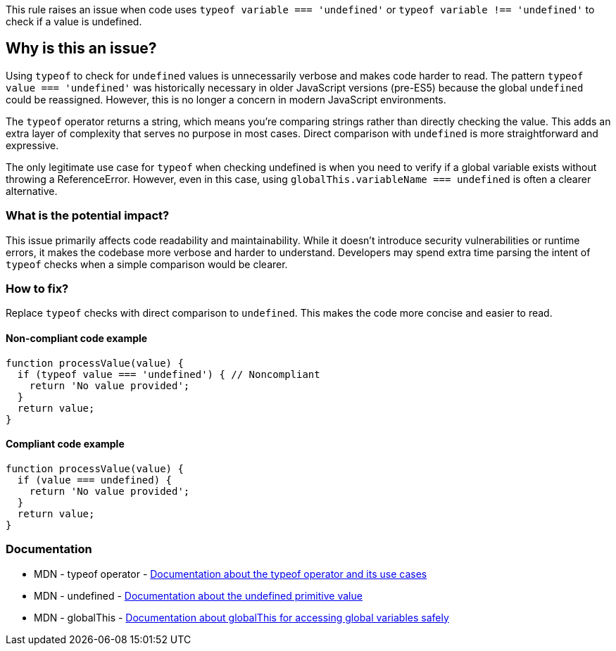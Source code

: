This rule raises an issue when code uses `typeof variable === 'undefined'` or `typeof variable !== 'undefined'` to check if a value is undefined.

== Why is this an issue?

Using `typeof` to check for `undefined` values is unnecessarily verbose and makes code harder to read. The pattern `typeof value === 'undefined'` was historically necessary in older JavaScript versions (pre-ES5) because the global `undefined` could be reassigned. However, this is no longer a concern in modern JavaScript environments.

The `typeof` operator returns a string, which means you're comparing strings rather than directly checking the value. This adds an extra layer of complexity that serves no purpose in most cases. Direct comparison with `undefined` is more straightforward and expressive.

The only legitimate use case for `typeof` when checking undefined is when you need to verify if a global variable exists without throwing a ReferenceError. However, even in this case, using `globalThis.variableName === undefined` is often a clearer alternative.

=== What is the potential impact?

This issue primarily affects code readability and maintainability. While it doesn't introduce security vulnerabilities or runtime errors, it makes the codebase more verbose and harder to understand. Developers may spend extra time parsing the intent of `typeof` checks when a simple comparison would be clearer.

=== How to fix?


Replace `typeof` checks with direct comparison to `undefined`. This makes the code more concise and easier to read.

==== Non-compliant code example

[source,javascript,diff-id=1,diff-type=noncompliant]
----
function processValue(value) {
  if (typeof value === 'undefined') { // Noncompliant
    return 'No value provided';
  }
  return value;
}
----

==== Compliant code example

[source,javascript,diff-id=1,diff-type=compliant]
----
function processValue(value) {
  if (value === undefined) {
    return 'No value provided';
  }
  return value;
}
----

=== Documentation

 * MDN - typeof operator - https://developer.mozilla.org/en-US/docs/Web/JavaScript/Reference/Operators/typeof[Documentation about the typeof operator and its use cases]
 * MDN - undefined - https://developer.mozilla.org/en-US/docs/Web/JavaScript/Reference/Global_Objects/undefined[Documentation about the undefined primitive value]
 * MDN - globalThis - https://developer.mozilla.org/en-US/docs/Web/JavaScript/Reference/Global_Objects/globalThis[Documentation about globalThis for accessing global variables safely]

